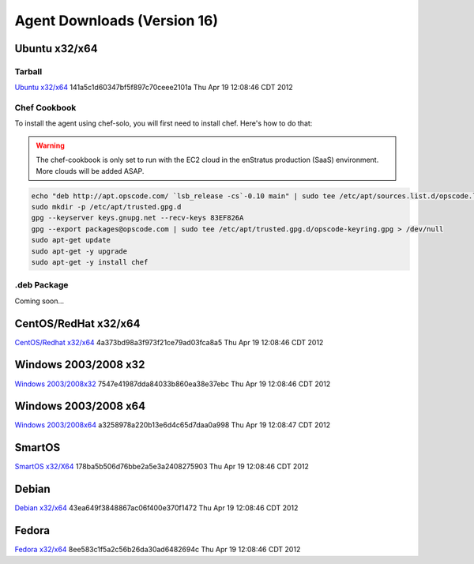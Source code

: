 .. _agent_downloads:

Agent Downloads (Version 16)
============================

Ubuntu x32/x64
~~~~~~~~~~~~~~

Tarball
^^^^^^^
`Ubuntu x32/x64 <http://es-download.s3.amazonaws.com/enstratus-agent-ubuntu-latest.tar.gz>`_ 141a5c1d60347bf5f897c70ceee2101a Thu Apr 19 12:08:46 CDT 2012

Chef Cookbook
^^^^^^^^^^^^^
To install the agent using chef-solo, you will first need to install chef. Here's how to
do that:

.. warning:: The chef-cookbook is only set to run with the EC2 cloud in the enStratus
  production (SaaS) environment. More clouds will be added ASAP.

.. code-block:: bash

  echo "deb http://apt.opscode.com/ `lsb_release -cs`-0.10 main" | sudo tee /etc/apt/sources.list.d/opscode.list
  sudo mkdir -p /etc/apt/trusted.gpg.d
  gpg --keyserver keys.gnupg.net --recv-keys 83EF826A
  gpg --export packages@opscode.com | sudo tee /etc/apt/trusted.gpg.d/opscode-keyring.gpg > /dev/null
  sudo apt-get update
  sudo apt-get -y upgrade
  sudo apt-get -y install chef

.deb Package
^^^^^^^^^^^^

Coming soon...

CentOS/RedHat x32/x64
~~~~~~~~~~~~~~~~~~~~~
`CentOS/Redhat x32/x64 <http://es-download.s3.amazonaws.com/enstratus-agent-centos-latest.tar.gz>`_ 4a373bd98a3f973f21ce79ad03fca8a5 Thu Apr 19 12:08:46 CDT 2012


Windows 2003/2008 x32
~~~~~~~~~~~~~~~~~~~~~
`Windows 2003/2008x32 <http://es-download.s3.amazonaws.com/enstratus-agent-windows-32bit-latest.zip>`_ 7547e41987dda84033b860ea38e37ebc Thu Apr 19 12:08:46 CDT 2012

Windows 2003/2008 x64
~~~~~~~~~~~~~~~~~~~~~
`Windows 2003/2008x64 <http://es-download.s3.amazonaws.com/enstratus-agent-windows-64bit-latest.zip>`_ a3258978a220b13e6d4c65d7daa0a998 Thu Apr 19 12:08:47 CDT 2012

SmartOS
~~~~~~~
`SmartOS x32/X64 <http://es-download.s3.amazonaws.com/enstratus-agent-smartos-latest.tar.gz>`_ 178ba5b506d76bbe2a5e3a2408275903 Thu Apr 19 12:08:46 CDT 2012

Debian
~~~~~~
`Debian x32/x64 <http://es-download.s3.amazonaws.com/enstratus-agent-debian-latest.tar.gz>`_ 43ea649f3848867ac06f400e370f1472 Thu Apr 19 12:08:46 CDT 2012

Fedora
~~~~~~
`Fedora x32/x64 <http://es-download.s3.amazonaws.com/enstratus-agent-fedora-latest.tar.gz>`_ 8ee583c1f5a2c56b26da30ad6482694c Thu Apr 19 12:08:46 CDT 2012
